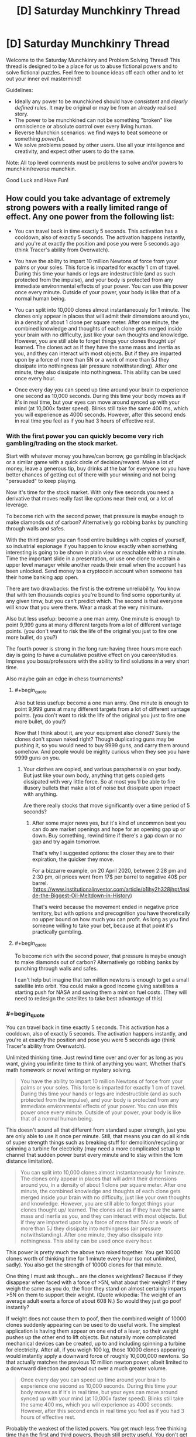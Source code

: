 #+TITLE: [D] Saturday Munchkinry Thread

* [D] Saturday Munchkinry Thread
:PROPERTIES:
:Author: AutoModerator
:Score: 15
:DateUnix: 1605366298.0
:END:
Welcome to the Saturday Munchkinry and Problem Solving Thread! This thread is designed to be a place for us to abuse fictional powers and to solve fictional puzzles. Feel free to bounce ideas off each other and to let out your inner evil mastermind!

Guidelines:

- Ideally any power to be munchkined should have /consistent/ and /clearly defined/ rules. It may be original or may be from an already realised story.
- The power to be munchkined can not be something "broken" like omniscience or absolute control over every living human.
- Reverse Munchkin scenarios: we find ways to beat someone or something /powerful/.
- We solve problems posed by other users. Use all your intelligence and creativity, and expect other users to do the same.

Note: All top level comments must be problems to solve and/or powers to munchkin/reverse munchkin.

Good Luck and Have Fun!


** How could you take advantage of extremely strong powers with a really limited range of effect. Any one power from the following list:

- You can travel back in time exactly 5 seconds. This activation has a cooldown, also of exactly 5 seconds. The activation happens instantly, and you're at exactly the position and pose you were 5 seconds ago (think Tracer's ability from Overwatch).

- You have the ability to impart 10 million Newtons of force from your palms or your soles. This force is imparted for exactly 1 cm of travel. During this time your hands or legs are indestructible (and as such protected from the impulse), and your body is protected from any immediate environmental effects of your power. You can use this power once every minute. Outside of your power, your body is like that of a normal human being.

- You can split into 10,000 clones almost instantaneously for 1 minute. The clones only appear in places that will admit their dimensions around you, in a density of about 1 clone per square meter. After one minute, the combined knowledge and thoughts of each clone gets merged inside your brain with no difficulty, just like your own thoughts and knowledge. However, you are still able to forget things your clones thought up/ learned. The clones act as if they have the same mass and inertia as you, and they can interact with most objects. But if they are imparted upon by a force of more than 5N or a work of more than 5J they dissipate into nothingness (air pressure notwithstanding). After one minute, they also dissipate into nothingness. This ability can be used once every hour.

- Once every day you can speed up time around your brain to experience one second as 10,000 seconds. During this time your body moves as if it's in real time, but your eyes can move around synced up with your mind (at 10,000x faster speed). Blinks still take the same 400 ms, which you will experience as 4000 seconds. However, after this second ends in real time you feel as if you had 3 hours of effective rest.
:PROPERTIES:
:Author: CaramilkThief
:Score: 5
:DateUnix: 1605418727.0
:END:

*** With the first power you can quickly become very rich gambling/trading on the stock market.

Start with whatever money you have/can borrow, go gambling in blackjack or a similar game with a quick circle of decision/reward. Make a lot of money, leave a generous tip, buy drinks at the bar for everyone so you have better chances of getting out of there with your winning and not being "persuaded" to keep playing.

Now it's time for the stock market. With only five seconds you need a derivative that moves really fast like options near their end, or a lot of leverage.

To become rich with the second power, that pressure is maybe enough to make diamonds out of carbon? Alternatively go robbing banks by punching through walls and safes.

With the third power you can flood entire buildings with copies of yourself, so industrial espionage if you happen to know exactly when something interesting is going to be shown in plain view or reachable within a minute. Time the important slide in a presentation, or use one clone to restrain a upper level manager while another reads their email when the account has been unlocked. Send money to a cryptocoin account when someone has their home banking app open.

There are two drawbacks: the first is the extreme unreliability. You know that with ten thousands copies you're bound to find some opportunity at any given timw, but you can't predict which. The second is that everyone will know that you were there. Wear a mask at the very minimum.

Also but less usefup: become a one man army. One minute is enough to point 9,999 guns at many different targets from a lot of different vantage points. (you don't want to risk the life of the original you just to fire one more bullet, do you?)

The fourth power is strong in the long run: having three hours more each day is going to have a cumulative positive effect on you career/studies. Impress you boss/professors with the ability to find solutions in a very short time.

Also maybe gain an edge in chess tournaments?
:PROPERTIES:
:Author: Worthstream
:Score: 2
:DateUnix: 1605430809.0
:END:

**** #+begin_quote
  Also but less usefup: become a one man army. One minute is enough to point 9,999 guns at many different targets from a lot of different vantage points. (you don't want to risk the life of the original you just to fire one more bullet, do you?)
#+end_quote

Now that I think about it, are your equipment also cloned? Surely the clones don't spawn naked right? Though duplicating guns may be pushing it, so you would need to buy 9999 guns, and carry them around somehow. And people would be mighty curious when they see you have 9999 guns on you.
:PROPERTIES:
:Author: ShiranaiWakaranai
:Score: 2
:DateUnix: 1605432508.0
:END:

***** Your clothes are copied, and various paraphernalia on your body. But just like your own body, anything that gets copied gets dissipated with very little force. So at most you'll be able to fire illusory bullets that make a lot of noise but dissipate upon impact with anything.

Are there really stocks that move significantly over a time period of 5 seconds?
:PROPERTIES:
:Author: CaramilkThief
:Score: 3
:DateUnix: 1605455357.0
:END:

****** After some major news yes, but it's kind of uncommon best you can do are market openings and hope for an opening gap up or down. Buy something, rewind time if there's a gap down or no gap and try again tomorrow.

That's why I suggested options: the closer they are to their expiration, the quicker they move.

For a bizzarre example, on 20 April 2020, between 2:28 pm and 2:30 pm, oil prices went from 17$ per barrel to negative 40$ per barrel. ([[https://www.institutionalinvestor.com/article/b1lhy2h328jhpt/Inside-the-Biggest-Oil-Meltdown-in-History]])

That's weird because the movement ended in negative price territory, but with options and precognition you have theoretically no upper bound on how much you can profit. As long as you find someone willing to take your bet, because at that point it's practically gambling.
:PROPERTIES:
:Author: Worthstream
:Score: 1
:DateUnix: 1605641453.0
:END:


**** #+begin_quote
  To become rich with the second power, that pressure is maybe enough to make diamonds out of carbon? Alternatively go robbing banks by punching through walls and safes.
#+end_quote

I can't help but imagine that ten million newtons is enough to get a small satellite into orbit. You could make a good income giving satellites a starting push for NASA and saving them a mint on fuel costs. (They will need to redesign the satellites to take best advantage of this)
:PROPERTIES:
:Author: CCC_037
:Score: 1
:DateUnix: 1605605302.0
:END:


*** #+begin_quote
  You can travel back in time exactly 5 seconds. This activation has a cooldown, also of exactly 5 seconds. The activation happens instantly, and you're at exactly the position and pose you were 5 seconds ago (think Tracer's ability from Overwatch).
#+end_quote

Unlimited thinking time. Just rewind time over and over for as long as you want, giving you infinite time to think of anything you want. Whether that's math homework or novel writing or mystery solving.

#+begin_quote
  You have the ability to impart 10 million Newtons of force from your palms or your soles. This force is imparted for exactly 1 cm of travel. During this time your hands or legs are indestructible (and as such protected from the impulse), and your body is protected from any immediate environmental effects of your power. You can use this power once every minute. Outside of your power, your body is like that of a normal human being.
#+end_quote

This doesn't sound all that different from standard super strength, just you are only able to use it once per minute. Still, that means you can do all kinds of super strength things such as breaking stuff for demolition/recycling or spinning a turbine for electricity (may need a more complicated setup to channel that sudden power burst every minute and to stay within the 1cm distance limitation).

#+begin_quote
  You can split into 10,000 clones almost instantaneously for 1 minute. The clones only appear in places that will admit their dimensions around you, in a density of about 1 clone per square meter. After one minute, the combined knowledge and thoughts of each clone gets merged inside your brain with no difficulty, just like your own thoughts and knowledge. However, you are still able to forget things your clones thought up/ learned. The clones act as if they have the same mass and inertia as you, and they can interact with most objects. But if they are imparted upon by a force of more than 5N or a work of more than 5J they dissipate into nothingness (air pressure notwithstanding). After one minute, they also dissipate into nothingness. This ability can be used once every hour.
#+end_quote

This power is pretty much the above two mixed together. You get 10000 clones worth of thinking time for 1 minute every hour (so not unlimited, sadly). You also get the strength of 10000 clones for that minute.

One thing I must ask though... are the clones weightless? Because if they disappear when faced with a force of >5N, what about their weight? If they weigh the same as you do, the floor they stand on almost certainly imparts >5N on them to support their weight. (Quote wikipedia: The weight of an average adult exerts a force of about 608 N.) So would they just go poof instantly?

If weight does not cause them to poof, then the combined weight of 10000 clones suddenly appearing can be used to do useful work. The simplest application is having them appear on one end of a lever, so their weight pushes up the other end to lift objects. But naturally more complicated mechanical devices can be created, up to and including spinning a turbine for electricity. After all, if you weigh 100 kg, those 10000 clones appearing would instantly apply a downward force of roughly 10,000,000 newtons. So that actually matches the previous 10 million newton power, albeit limited to a downward direction and spread out over a much greater volume.

#+begin_quote
  Once every day you can speed up time around your brain to experience one second as 10,000 seconds. During this time your body moves as if it's in real time, but your eyes can move around synced up with your mind (at 10,000x faster speed). Blinks still take the same 400 ms, which you will experience as 4000 seconds. However, after this second ends in real time you feel as if you had 3 hours of effective rest.
#+end_quote

Probably the weakest of the listed powers. You get much less free thinking time than the first and third powers, though still pretty useful. You don't get any of the force boosts of the second and third powers, unless you somehow use the movement of your eyeballs to apply it. (That would probably hurt quite a lot so let's not even go there!)

Still, 10000 additional seconds of free thinking time, combined with 3 hours of effective rest per day (which I assume means you need 3 hours less sleep), would give you almost 6 hours more time per day. Assuming a healthy sleep cycle of 8 hours a day, a normal person only has 16 hours per day, while you have 22 hours, which means you have 37.5% more time than everyone else. Not particularly overpowering, but still pretty neat.
:PROPERTIES:
:Author: ShiranaiWakaranai
:Score: 2
:DateUnix: 1605429622.0
:END:

**** I should have clarified better for the clones. they behave as if they have the same mass and inertia as your body, but they're mostly weightless. Any big enough outside force on them disperses them like smoke. However I think the limit is high enough to get them to work with small objects.

One thing I think might make thinking hard, you'd have to divide up a task into 10,000 chunks to take maximum advantage of your one minute, which might take a while to set up. Unless you use one instance of your power to divide up the task, but even then you'd have to check for overlaps between your clones.
:PROPERTIES:
:Author: CaramilkThief
:Score: 2
:DateUnix: 1605455824.0
:END:

***** There are way more tasks that require you to contemplate 10 000 different possible solutions most of which don't work, basically any NP problem, meanwhile with the 3 hours of thinking you're going to forget almost anything you come up with because you can't write it down, and get to mentally fatigued/bored to be able to actually think about a task without external stimuli.

That said, if you get the one where you can only move you eyes, you /definitely/ need to get a high speed camera, and learn morse code or some other eye-motion-only communication, to take notes.
:PROPERTIES:
:Author: ArmokGoB
:Score: 1
:DateUnix: 1605827943.0
:END:


** All humans have the ability to teleport instantaneously to any chosen location in the universe. They can do this once per second.

To do so, they have to identify a specific place they want to go. "The surface of planet Venus" works if you have an idea of what Venus is, but fails if you don't know enough identifying factors about it. For example, knowing "it is a place called Venus and it is hot" is not sufficient, but having an impression of its size and location is enough.

"The nearest convenience store" fails as a target, as the person is asking their power to identify a place rather than choosing one themselves. "The current location of former president Barack Obama" similarly fails as a target.

- It turns out this doesn't equate to time travel, for whatever reason.

- Humanity as a race has always had this power, rather than suddenly receiving it.

- The teleportation is seamless: it doesn't cause sudden air displacement or vacuums. It also adjusts people to the velocity of the place they teleport to.

- Teleportation will shift people to the nearest unoccupied space rather than intersect with other solid objects.

- People bring their clothing and up to an armful of whatever they are carrying.

How does society as we know it change?
:PROPERTIES:
:Author: PM_ME_CUTE_FOXES
:Score: 3
:DateUnix: 1605431486.0
:END:

*** No more famines. Ever. (Famine isn't about nobody having food, it's about nobody within travel range having food.)

Technology progresses amazingly quickly. (A lot of stuff depends on having enough nearby specialists to make the parts, or enough nearby customers to be a specialist.)

There are no cities and no countries, just clans and societies. People organize by affiliations instead of locations.

Property rights are enforced by privacy curtains. Blocking the view is their version of our locking the door.

Unfortunately... humanity died of contagious diseases before any of this happened. (Think about how fast a plague spreads when every extrovert has a pop concert's worth of social contacts every day.)
:PROPERTIES:
:Author: DXStarr
:Score: 7
:DateUnix: 1605433806.0
:END:


*** We don't have cars. Nor bicycles, motorbikes, horse-drawn carriages, any of that.

We don't have separate languages; people have always intermingled enough to prevent too much language drift. We don't have separate countries and we /definitely/ don't have borders.

We /do/ have leaders, though. On the 'village chief' level at the very least.

Travel is limited by two things. First is how far we can see. (We do, therefore, develop telescopes - and cameras are travel aids). Second is the ability to survive once we get there (teleporting to the Moon is /not/ the best idea, but a far better idea than teleporting to Venus). Some people maintain caches of stuff in hard-to-reach places - several of these caches are on the moon (to retrieve it, prepare to hold your breath a couple of seconds...) - much to the dismay of the average doctor.

The discovery of exoplanets is followed, within a week, by people visiting those planets. Humanity rapidly expands to live anywhere vaguely habitable in the universe, and starts to work on making the other places more habitable.
:PROPERTIES:
:Author: CCC_037
:Score: 3
:DateUnix: 1605606054.0
:END:


*** It is annihilated.

Humanity that is.

Here's the problem: teleportation makes attacking REALLY EASY, while defending is basically impossible.

Any asshole could teleport to a large asteroid, "carry" it in the weightlessness of space, and then teleport back above the earth and throw the asteroid at it as a large meteor. And there is no way to prevent this.

Earth gets bombarded by such meteors over and over until humanity goes extinct.

(If we are really really lucky, no such assholes exist. But I doubt that.)
:PROPERTIES:
:Author: ShiranaiWakaranai
:Score: 2
:DateUnix: 1605433447.0
:END:

**** A meteor would, I think, constitute more than 'an armful of whatever they were carrying'. There are issues with teleport-with-grenade attacks, of course, which are a serious problem to contend with, but not on the level of meteor chucking.
:PROPERTIES:
:Author: reaper7876
:Score: 2
:DateUnix: 1605475727.0
:END:

***** #+begin_quote
  'an armful of whatever they were carrying'.
#+end_quote

I am fairly certain that that was edited in after I commented >_>.

It used to just say whatever they were carrying.
:PROPERTIES:
:Author: ShiranaiWakaranai
:Score: 2
:DateUnix: 1605476002.0
:END:

****** Ah. That'd do it.
:PROPERTIES:
:Author: reaper7876
:Score: 2
:DateUnix: 1605476065.0
:END:


*** #+begin_quote
  To do so, they have to identify a specific place they want to go. "The surface of planet Venus" works if you have an idea of what Venus is, but fails if you don't know enough identifying factors about it. For example, knowing "it is a place called Venus and it is hot" is not sufficient, but having an impression of its size and location is enough.
#+end_quote

maybe we could try brute-forcing all possible places, for example first dream them up or make them up from photos/computer graphics, and then teleport them?

maybe we can create a fake document about second Earth-like planet in the universe, then convince somebody that this planet really exists, and then ask him to tteleport there?

this really should work as long as somewhere in the universe is a place matching description, because there is no way to tell a difference between knowing a place well because you saw real photos etc and knowing a place well because you saw fake photos
:PROPERTIES:
:Author: Dezoufinous
:Score: 1
:DateUnix: 1605449709.0
:END:

**** I'm not convinced that approach would work, but it would also probably be unnecessary regardless. Each person can teleport once per second, so visiting a star and examining its planets from orbit would be trivial with just a compressed air source and an insulating pressure suit.

Given current technology, you could conceivably place a high-res panoramic camera on the astronaut's helmet, take an image of everything nearby, have the astronaut teleport 1,000 miles forward, take another image, and then work out the position of all nearby planets, moons, and large asteroids. A HUD could be integrated into the helmet to show where each of those bodies are, and how far away they are. The astronaut could then travel to each and survey it from orbit. Sufficiently earth-like planets could be examined from their upper atmosphere, and later on their surface if they appear to be within safe bounds for gravity and temperature.

A single astronaut could likely survey a whole system within about five minutes, or just about 100 systems in an 8-hour shift. A space exploration force with 100,000 astronauts could survey 2.46 billion systems per year, which would be fast enough to systematically survey the entire Milky Way within 40 to 160 years.
:PROPERTIES:
:Author: Norseman2
:Score: 3
:DateUnix: 1605484871.0
:END:

***** I mean, if you put aside all the terrible terrible things that evil people would do to destroy civilization and cause the survivors to live hidden in terror, this power is great. You don't even need to find habitable planets, you can just build space stations to live on, and these space stations can be placed pretty much anywhere in the universe. After all, to get materials and power, they can simply have the people teleport to other places to get them.

Build solar panels with large batteries, teleport them next to some star or other, teleport it back and voila, power.

And even non-habitable planets contain plenty of resources. Mars is full of iron and water, that is absolutely not worth transporting off the planet normally, but with teleportation that transport becomes super cheap and quick.

Asteroids are also a great source of ice, which you can use electricity to melt then electrolyze to generate oxygen.
:PROPERTIES:
:Author: ShiranaiWakaranai
:Score: 3
:DateUnix: 1605488188.0
:END:

****** True, although it would be easier to grow crops on habitable planets since water will at least flow downward, pressure leaks won't wipe out the habitat, and hazards from long-term exposure to radiation while working there wouldn't be a concern. Radiation might actually be the biggest challenge, since going by ICRP's radiation exposure limits, workers shouldn't exceed 50 mSv per year, and no more than 100 mSv in any 5-year span. Spending 180 days in solar orbit between Earth and Mars would result in exposure to about 250 mSv, so you'd be limited to 36 days per year, or 72 days over 5 years.

Of course, if you only need to spend eight hours per day, then that does improve the situation significantly. 72 (continuous) days would turn into 216 work days over a five year span. This would mean that about 17.5% of your shifts could be spent in space mining, surveying, assembling space stations, transporting materials, etc.

Aside from the benefit of finding low-radiation places to work, surveying would also be useful in terms of being able to identify planets with geological processes which naturally concentrate ores, like how Earth's water cycle can dissolve precious metals, carry it underground, and deposit it in veins which can be mined. The same can be said of ancient biological processes which have left behind valuable sedimentary mineral formations like coal, oil, lignite, limestone, marble, dolomite, goethite, etc.
:PROPERTIES:
:Author: Norseman2
:Score: 2
:DateUnix: 1605504142.0
:END:

******* *Does some googling.* Huh.

​

I would have thought that deep intergalactic space, far far away from all the galaxies, would be the safest place in the universe.

Turns out that is not true, because galaxies are flooding the universe with deadly radiation.

​

On the other hand, isn't radiation actually pretty easy to block? If I recall correctly, you would just need to encase the station in thick walls of lead.

Now, we could never ever do that in real life because lifting that much heavy heavy lead from the Earth into space would take an absurd amount of rocket fuel, but teleportation solves that problem.
:PROPERTIES:
:Author: ShiranaiWakaranai
:Score: 3
:DateUnix: 1605509023.0
:END:


** I am sure there is a fic about it. Lately though i have been thinking about how the best way to do a ratfic for a stand arrow would be. I can't tell if it is a good candidates for it oe not.
:PROPERTIES:
:Author: VapeKarlMarx
:Score: 2
:DateUnix: 1605367386.0
:END:

*** The broad idea of it is “getting cut by this gives you weird but probably strong powers if your will is strong enough, but if it isn't, you die”, right? I think a smaller cut is also more survivable but results in weaker powers. So some uplifting-type guy would definitely try to make as many stand users as possible, doing science to try and (ethically) figure out the lower bound of willpower require to survive it while guarding the arrow from others and recruiting others to their cause. Could be neat, even if JJBA powers tend to be irrational.
:PROPERTIES:
:Author: plutonicHumanoid
:Score: 3
:DateUnix: 1605374068.0
:END:

**** The mechanism being viral would probably mean the size of the cut is unimportant. Since if it hit you hard enough to do big structural changes it would have to go systemic anyway.

I expect that the willpower angle is just some post hoc justification by the survivors that haven't done serious tests. Since, animals are shown to survive. If it was related to mental fortitude basically any animal would pass save for an anxious chiwawa type creature.

It could be the change is very painful and required mental strength to keep from panicking and overloading the system. That would fit with the ability of a animal to chew off its leg. However it would mean if you were asleep you'd probably be fine, and that is shown.

There is the fact that the powers defy understanding. So it could be evidence of a simualtion hypothesis in universe.

However given the presence of the italian mafia it would imply that every major organization had some hidden ability to manage stands or they would be out competeted.

So the pope's hat? Made of stand arrow. The crown of england? Stand metal. The desk in the oval office? Third handle on the left is made of stand metal.
:PROPERTIES:
:Author: VapeKarlMarx
:Score: 2
:DateUnix: 1605379886.0
:END:

***** Simulation theory as an explanation is a bit of a cop-out, not a fan. Some sort of “souls are insanely complicated and stands are like a 4d cutout of the users 7d soul” would be interesting.

How common or easy arrows are to get is something that's definitely unclear in canon. It's mostly Joestars or children of Dio who have them, except that for some reason Kira's dad was just able to buy one off Enya. Assuming that most major organizations have stand users kinda breaks the setting into being a lot less Earth-like for sure.
:PROPERTIES:
:Author: plutonicHumanoid
:Score: 2
:DateUnix: 1605382400.0
:END:

****** I think every government having stand users and it being a mad type situation actually sits nicely over our world in a masquerade type setting. Stands being just another weapon system. So the cia has one, and cuba has an unuseually high number so that is why they couldn't assassinate castro. It would fit pillar men being a wmd bwing worked on in ww2.

Not much of a fan of the soul concept, but it does work. Works better with hamon as well. Although, thinking about it. A horror as lovecraftian take would be pretty cool.

However we are given to belive there are aliens on earth. So clarktech level nanotech is on the table. The arrows/metal could be nanotech that links up to a bigger system.

I think some of the later manga goes in that direction but I am not caught up.
:PROPERTIES:
:Author: VapeKarlMarx
:Score: 1
:DateUnix: 1605389262.0
:END:


** You have a robot which looks like and behaves like a human, such that if someone wasn't given a reason to think otherwise, they would believe the robot was in fact a human. The robot is like the one in the 1980s movie Not Quite Human - physically heavy and strong, and has a power cord to plug into electrical sockets, a few sockets in its back in which you can insert e.g. USBs or other things which typically can be plugged into a laptop, and a qwerty keyboard hidden in a panel in its arm. It is as smart as a normal human and operates on a variant of Linux Debian with appropriate programs to enable it to engage in human-like behavior. You are you, with whatever level of computer knowledge you have or can obtain. You and the robot are the only ones who knows the true nature of the robot. You don't know where it came from or how it was programmed but can safely assume they are out of the picture.
:PROPERTIES:
:Author: ErekKing
:Score: 2
:DateUnix: 1605381126.0
:END:

*** How powerful is the computer it's running on? If it's about as powerful as consumer-grade hardware, every computer I buy is another copy of its mind I can run in parallel. At the cost of public scrutiny, I can use these to make money via Mechanical Turk or remote jobs. Humans are subject to severe side effects from sensory deprivation, so I might have to hook its senses into VR or cameras/microphones.

I look through the file system. Is its source code readable? If I can log its natural-language surface thoughts, alignment is a much smaller issue.

The endgame, as often, is to safely build AI that is smart enough to brush away the world's problems. The direct approach would be to earn enough money to buy enough hardware that my army of minds, tasked with doing theoretical AI safety research as a human would, would work fast enough to finish before someone else follows in its father's footsteps.

Modifying it in ways that change its motivations or intelligence is ill-advised, but reducing its hardware requirements would be great. How much access to give it to its inner workings would depend on my understanding of how it works. Even read access might be a mistake, if it can become smarter merely by understanding its thought processes enough to steer them better. I've heard humans can lose their desires through meditation.
:PROPERTIES:
:Author: Gurkenglas
:Score: 3
:DateUnix: 1605402476.0
:END:

**** The robot's hardware apparently is custom-built but if you have circa 80GB of RAM laying around, you could run a copy on that. It's possible to hook up cameras etc if you can get the drivers to interact with the camera you get - if it works on most Linux systems, you may need to jump through a few hoops as far as the custom software installed on the robot goes but it is achievable. More computing power beyond its basic requirements doesn't make it smarter, and you will need to improve the software if increased intelligence is the goal.

The source code of all the programming is readable - output of the programs varies, such that e.g. you can loop what it sees with its eyes to a computer monitor but reading its thoughts of the “I think I'd like a hamburger for dinner” type will require careful study and interpretation of the logs.
:PROPERTIES:
:Author: ErekKing
:Score: 1
:DateUnix: 1605413627.0
:END:


*** #+begin_quote
  a few sockets in its back in which you can insert e.g. USBs or other things which typically can be plugged into a laptop
#+end_quote

Shouldn't these be on the front of the robot, so that it can plug those in itself?

Is the robot self-improving?

#+begin_quote
  You don't know where it came from or how it was programmed but can safely assume they are out of the picture.
#+end_quote

How can I assume this?
:PROPERTIES:
:Author: red_adair
:Score: 2
:DateUnix: 1605401343.0
:END:

**** Sockets: the sockets are in a spot on the lower back where the robot can reach and plug stuff in if it desires but apparently the designer wasn't too concerned about making them super convenient for whatever reason. Maybe a design flaw but one which can be worked around.

Self improvement: the robot doesn't know enough about programming at this point in time to do so, and is also concerned about breaking itself by accident but in principle it could do so if you give it the password for root access.

Where it came from: you got it while licitly obtaining title to an abandoned storage unit/inherited it from your eccentric distant relative who got it from an abandoned storage unit, and discreet inquiries suggest that whoever abandoned the storage unit abandoned it due to being nonfunctional.
:PROPERTIES:
:Author: ErekKing
:Score: 1
:DateUnix: 1605412379.0
:END:

***** #+begin_quote
  abandoned it due to being nonfunctional.
#+end_quote

I'm still very concerned about this robot having not-"nonfunctional" copies elsewhere, developed by its progenitor.

This is world-changing technology.

What I'd probably do is:

- continue discreet enquiries
- ask the robot what it wants, because everything after this is conditional on its consent
- partner with some discreet research lab to try to identify the robot's origins and maximum capabilities, as well as determining ways of differentiating robots like this one from humans
- press campaign: Robots walk among us, Bot-san here is one. Here's what they're capable of. /Here's a simple, foolproof, safe way to detect them/ so that there's no bot-hunters going around killing humans by mistake, and /here's why trying to kill them doesn't work/, and also they're probably all government agents whose deaths will fuck over the killer. We haven't discovered their origin. Bot-san's parkour videos are funded via this Patreon account. At the $10,000/month level you can ask Bot-san to run specific courses, terms and conditions may apply.
:PROPERTIES:
:Author: red_adair
:Score: 2
:DateUnix: 1605980677.0
:END:


*** Step the first: Impromptu Turing Test (i.e. spend some time chatting with it and see just how human the responses are). I assume it comes out of the test with a result of "indistinguishable from human", which leads me on to Step the second.

Step the second: Find out what the robot wants. It's clearly a sapient life form, so I should not ignore its wishes. Attempt to encourage the robot towards self-improvement and learning enough programming to be able to write small helper programs for itself (but encourage it to be super careful modifying its base code).
:PROPERTIES:
:Author: CCC_037
:Score: 2
:DateUnix: 1605606730.0
:END:


*** Well, there's the boring but responsible answer:

Step 1) Contact Eliezer with proof, then turn it of and keep it off and hidden for however many years until either he says the alignment problem is solved in a satisfactory way, and follow any other orders he gives me.

Step 2) Hand it over to whatever more competent authority he tells me to, probably MIRI, that can make it foom quickly but safely.

But assuming something happens that makes that and other similar approaches imposible. Maybe everyone related to AI safety in any way got assassinated, and there's more likely than not a nuclear war going of in a few days or weeks. So here is the crazy power fantasy we're-definitely-going-to-die-or-far-worse version:

a) Unplug the mind form the body, and start studying the code, writing visualizers and inspection tools for anything that isn't human readable. Before I change anything, or let it do anything, I need to know what it's goal system is, and exactly how it's implemented.

b) tie it up+unplug limb motors, so it can only move its head, and have a long conversation about ethics and AI alignment. Does what it self reports match what I observed in the guts of the system?

Now what I do next depends entirely on what those two reveal, but if it acts exactly like a human, and was put into a shell like that to imitate a human, then presumably it's fairly human-like in the underlying mechanisms as well, so much the same kind of things should apply as to an upload.

c) Port it to run on amazon cloud without a body, just a virtual desktop. Since it runs debian this should be quite easy. With that and some minor scripts, I should be able to instantly scale up the number of copies to as many as I can afford without having to bother with hardware.

d) do some quick hacks to slightly increase the chances of alignment, like observing the internal reactions to various phrasings of an order to act friendly, pegging various correlates of altruism and empathy at maximum and selfishness at minimum, rewarding and punishing certain thought patterns, etc. Test these as thoroughly as I can

e) run a bunch of copies, at increased speed. If I can't seem to increase the speed that is almost certainly an artificial limitation I can just find and remove in the source code (after carefully reading comments regarding WHY the limitation was put there. If not, just spoofing the system clock and/or using a virtual machine should get around it.

f) assign some of the copies to mechanical turk and other online work, to start exponentially increasing the amount of money and computing power available.

g) have the other copies read everything there is regarding AI safety and alignment, and anything else relevant, as well as everything related to rationality, practice programing skill, and gmisc education that might be vaguely relevant. Thoroughly test them so that all this has been merged together in a single copy and retained.

h) Test it relentlessly at everything safety related, have more long conversations as before to try to make sure it's motivated to become and stay more aligned, mess with and freeze parts of it's brain to make it harder for it to deviated from that. Also peg correlates with rationality high.

i) Have a large amount of them do friendliness work like a human would, in the fastest speedup I can get them to. This is both because the work needs going, and as a test to see if they've understood those topics.

j) Repeat 'h' and 'i' a few times.

k) gut a bunch of copies into hemispheres and modalities, try to bruteforce qualitative intelligence by just slaving bits of additional copies to a central one, or linking hemispheres in a 1>2>3>4>1 instead of a 1>2>1, etc. Cheap brutish hacks basically, throwing more compute and more neurons at the problem.

l) Repeat 'j' a few times to see if it still seems sane and produces higher quality results. Probably repeat 'k' and 'i' a bunch of times as it doesn't.

m) Repeat 'i' a lot, with a lot more parallel setups of the whole setup, until both me and the AI are confident I can't contribute anything meaningful.

n) Collapse all the copies into one with memories etc. to bottleneck everything through that easier to understand system.

o) Have a long conversation with it about what'll happen next.

p) Set up a script that will transfer ownership of the money, admin of the servers, root access to it's own code, stuff it can use to use my legal identity, create as many copies of the AI in the cloud as possible, and disable any part I put in to prevent it from self modifying or following my orders over it's own conscience.

q) Hook the script to a very big, very red, very shiny button.

r) Press the button dramatically, and run the other way

s) Disappear into the frozen wilderness so if it /didn't/ work, I won't survive to see it and can't be held responsible. Make sure I have a bomb to destroy my brain completely rapidly if that seems like it'll be needed.

Not that at no point was the humanoid shell, or even being able to move, at all relevant.
:PROPERTIES:
:Author: ArmokGoB
:Score: 1
:DateUnix: 1605831740.0
:END:


** Upgrading a character from my tabletop campaign, and I am having trouble identifying useful areas of growth.

My character is a movie character who walked out of the screen and took a bit of it with him. He has strange movie based powers like Jump Cut(short-range teleport), Episodic Healing(regeneration), Cinematic Score(very limited clairvoyance by interpreting the current background music) and a gun that only hits what it's aiming at( it can miss, but never damages anything but the target) and never needs reloading( but optionally can be reloaded for dramatic effect and for a one use bonus to hit.)

This character is based on Cort, from the Quick and the dead, played by Russle Crowe. He recently power up such that he can switch between several of Russle crowes other characters, and have powers approat to them, as well as a base form representing Russle Crowe as seen in interviews. So here is where I'm at.

What Russel Crowe roles should I select(up to nine total) and what powers should I focus on from each?

Current already selected roles:

Base form Ira (Russel Crowes middle name)

Most of his points are spent on defensive passive abilities and he is paying the cost of the transform power to allow the others to exist. Slight mental control ability from his occasional role as a narrator(forcibly narrating opponents makes them follow that narrative)

James J Braddock (Cinderella man)

1930 heavyweight boxing champ, martial skills with an added ability to increase density for damage reduction and increased weight and strength (as this movie is based on a true story, he just has more weight to him than any other role, yep, most powers have a pun basis)

Cort from the quick and the dead

Slightly nerfed, lost some powers when ira became base form as all other forms are built to a lower point cap. Lost some range on teleport and power to summon a horse from off screen. Otherwise powers as listed above

Maximus from The Gladiator

Can call in a catapult strike from off screen and is very good at disarm, for up to three attacks after disarming someone he is proficient with their weapon, weather it's a sword, bow, Lazer pistol, or enchanted club. Also general martial competence

Those are already in use and cannot be removed but can to some extent be modified. Now I'm trying to pick the other 5 roles. Because of the limited power of nonbase forms, generally I can put one or two useful powers on a role after buying minimus necessary expenses, so each one will be specialized. The goal is to have a rounded overall character at the end. There will be some gaps, for example Russell Crowe never played a magic user ( a doctor who studied Egyptian magic, and a detective following a runaway wife starting a kind of shamanestic internship, but no direct magic users) but there are others on my team to fill them.

Tldr, Choosing from Russell Crowes IMDB history, using 8 characters plus a base form, and up to two powers from each, make an effective character. You may switch between roles instantly and often as you want but don't piss of the dm, damage and exhaustion will endure through role changes, power ups will not. All powers pull from the same source.

Any power selected must have been displayed or strongly implied by the role receiving it, or be derived from Cinematic physics.

I have a few starting points, but this is already too long. I will post them in reply to this comment. The system used is Heros 6th edition, but due to its flexibility and complexity I don't encourage consulting it for ideas. Any power can probably be made in the system, but the point cost do not follow rules I could feasibly explain in this medium.
:PROPERTIES:
:Author: rubix314159265
:Score: 2
:DateUnix: 1605559517.0
:END:

*** ...I don't know the first thing about Russel Crowe. But some thoughts on generic cinema powers...

- A thief character might be able to pick locks off-screen
- A "Master Of Disguise" type character can outright replace a minion of the bad guy while off-screen (but never a named Bad Guy, only a minion)
- A detective can make surprisingly accurate "hunches" on the basis of insufficient evidence
- A character may have the power "Dramatic Death Scene" which means that if he's killed, then instead he's disabled (can't move, can talk at length, can do simple actions like firing a pistol) for several hours, as long as he keeps talking (and he can keep going "And one more thing!" as long as he wants). He still dies if he stops talking, but it allows an ally time to obtain a healing potion or similar.
- "Never Found The Body" - if he dies in such a way as to leave no body, he gets to come back a few scenes later (he might dive into a river when hear death to take advantage of this). This might even follow the Dramatic Death Scene above.
:PROPERTIES:
:Author: CCC_037
:Score: 2
:DateUnix: 1605607528.0
:END:
